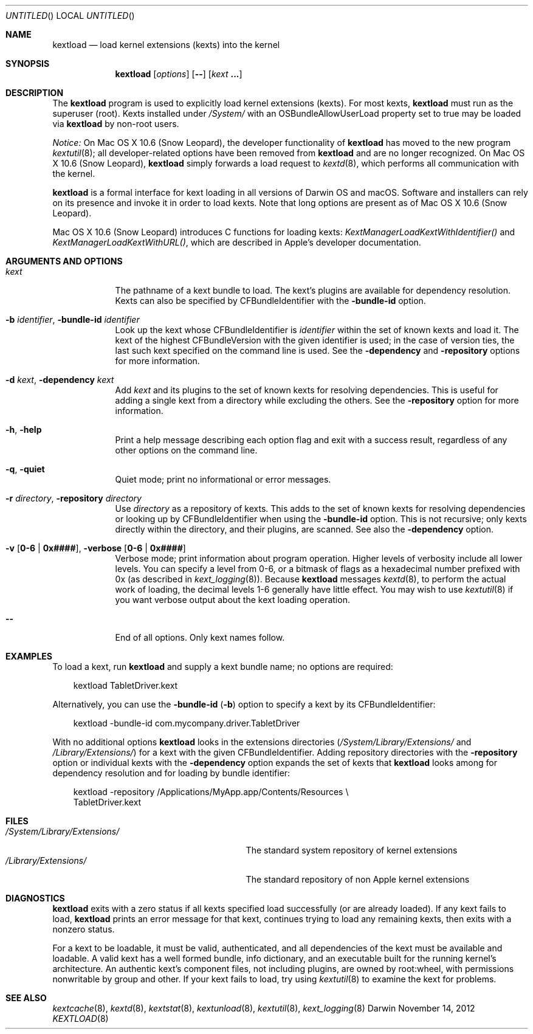 .Dd November 14, 2012 
.Os Darwin
.Dt KEXTLOAD 8
.Sh NAME
.Nm kextload
.Nd load kernel extensions (kexts) into the kernel
.Sh SYNOPSIS
.Nm
.Op Ar options
.Op Fl -
.Op Ar kext Li \&.\|.\|.
.Sh DESCRIPTION
The
.Nm
program is used to explicitly load kernel extensions (kexts).
For most kexts,
.Nm
must run as the superuser (root).
Kexts installed under
.Pa /System/
with an
OSBundleAllowUserLoad
property set to true
may be loaded via
.Nm
by non-root users.
.Pp
.Em Notice:
On Mac OS X 10.6 (Snow Leopard), the developer functionality of 
.Nm
has moved to the new program
.Xr kextutil 8 ;
all developer-related options have been removed from
.Nm
and are no longer recognized.
On Mac OS X 10.6 (Snow Leopard),
.Nm
simply forwards a load request to
.Xr kextd 8 ,
which performs all communication with the kernel.
.Pp
.Nm
is a formal interface for kext loading in all versions
of Darwin OS and macOS.
Software and installers can rely on its presence
and invoke it in order to load kexts.
Note that long options are present as of Mac OS X 10.6 (Snow Leopard).
.Pp
Mac OS X 10.6 (Snow Leopard) introduces
C functions for loading kexts:
.Xr KextManagerLoadKextWithIdentifier()
and
.Xr KextManagerLoadKextWithURL() ,
which are described in Apple's developer documentation.
.Pp
.Sh ARGUMENTS AND OPTIONS
.Bl -tag -width -indent
.It Ar kext
The pathname of a kext bundle to load.
The kext's plugins are available for dependency resolution.
Kexts can also be specified by CFBundleIdentifier with the
.Fl bundle-id
option.
.It Fl b Ar identifier , Fl bundle-id Ar identifier
Look up the kext whose CFBundleIdentifier is
.Ar identifier
within the set of known kexts and load it.
The kext of the highest CFBundleVersion with the given identifier is used;
in the case of version ties,
the last such kext specified on the command line is used.
See the
.Fl dependency
and
.Fl repository
options for more information.
.It Fl d Ar kext , Fl dependency Ar kext
Add
.Ar kext
and its plugins to the set of known kexts for resolving dependencies.
This is useful for adding a single kext from a directory
while excluding the others.
See the
.Fl repository
option for more information.
.It Fl h , Fl help
Print a help message describing each option flag and exit with a success result,
regardless of any other options on the command line.
.It Fl q , Fl quiet
Quiet mode; print no informational or error messages.
.It Fl r Ar directory , Fl repository Ar directory
Use
.Ar directory
as a repository of kexts.
This adds to the set of known kexts for resolving dependencies
or looking up by CFBundleIdentifier when using the
.Fl bundle-id
option.
This is not recursive; only kexts directly within the directory,
and their plugins, are scanned.
See also the
.Fl dependency
option.
.It Fl v Li [ 0-6 | 0x#### Ns Li ] , Fl verbose Li [ 0-6 | 0x#### Ns Li ]
Verbose mode; print information about program operation.
Higher levels of verbosity include all lower levels.
You can specify a level from 0-6,
or a bitmask of flags as a hexadecimal number prefixed with 0x
(as described in
.Xr kext_logging 8 Ns No ).
Because
.Nm
messages
.Xr kextd 8 ,
to perform the actual work of loading,
the decimal levels 1-6 generally have little effect.
You may wish to use
.Xr kextutil 8
if you want verbose output about the kext loading operation.
.Pp
.It Fl -
End of all options. Only kext names follow.
.El
.Sh EXAMPLES
To load a kext, run
.Nm
and supply a kext bundle name;
no options are required:
.Bd -literal -offset "xxx"
kextload TabletDriver.kext
.Ed
.Pp
Alternatively, you can use the
.Fl bundle-id
.Li ( Ns Fl b Ns Li )
option to specify a kext by its CFBundleIdentifier:
.Bd -literal -offset "xxx"
kextload -bundle-id com.mycompany.driver.TabletDriver
.Ed
.Pp
With no additional options
.Nm
looks in the extensions directories
.Li ( Ns Pa /System/Library/Extensions/
and
.Pa /Library/Extensions/ Ns Li )
for a kext with the given CFBundleIdentifier.
Adding repository directories with the
.Fl repository
option or individual kexts with the
.Fl dependency
option expands the set of kexts that
.Nm
looks among for dependency resolution and for loading by bundle identifier:
.Bd -literal -offset "xxx"
kextload -repository /Applications/MyApp.app/Contents/Resources \\
    TabletDriver.kext
.Ed
.Pp
.Sh FILES
.Bl -tag -width "/System/Library/Extensions/" -compact
.It Pa /System/Library/Extensions/
The standard system repository of kernel extensions
.It Pa /Library/Extensions/
The standard repository of non Apple kernel extensions
.El
.Sh DIAGNOSTICS
.Nm
exits with a zero status if all kexts specified load successfully
(or are already loaded).
If any kext fails to load,
.Nm
prints an error message for that kext,
continues trying to load any remaining kexts,
then exits with a nonzero status.
.Pp
For a kext to be loadable, it must be
valid, authenticated, and all dependencies of the kext must be available and loadable.
A valid kext has a well formed bundle, info dictionary,
and an executable built for the running kernel's architecture.
An authentic kext's component files,
not including plugins,
are owned by root:wheel,
with permissions nonwritable by group and other.
If your kext fails to load, try using
.Xr kextutil 8
to examine the kext for problems.
.Sh SEE ALSO 
.Xr kextcache 8 ,
.Xr kextd 8 ,
.Xr kextstat 8 ,
.Xr kextunload 8 ,
.Xr kextutil 8 ,
.Xr kext_logging 8
